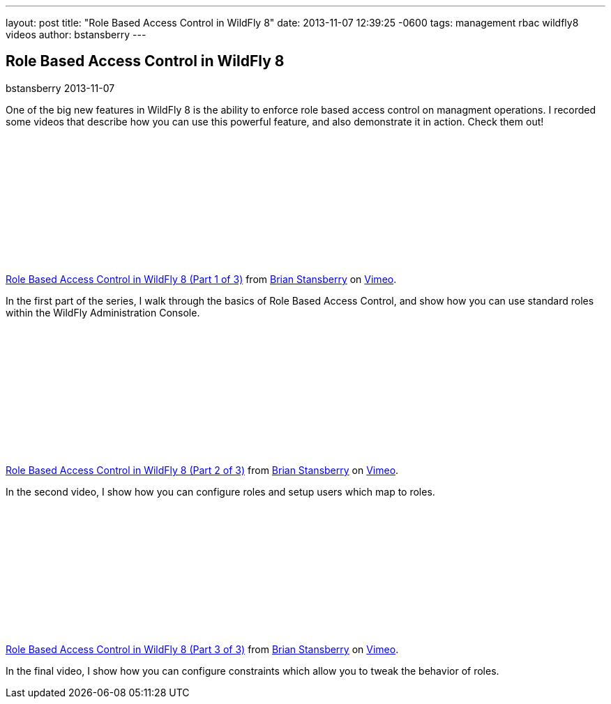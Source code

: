---
layout: post
title:  "Role Based Access Control in WildFly 8"
date:   2013-11-07 12:39:25 -0600
tags:   management rbac wildfly8 videos
author: bstansberry
---

== Role Based Access Control in WildFly 8
bstansberry
2013-11-07

One of the big new features in WildFly 8 is the ability to enforce role based access control on managment operations. I recorded some videos that describe how you can use this powerful feature, and also demonstrate it in action. Check them out!

{nbsp}

+++
<iframe class="blog-video-frame" src="//player.vimeo.com/video/78780176" frameborder="0" webkitallowfullscreen mozallowfullscreen allowfullscreen></iframe> <p><a href="http://vimeo.com/78780176">Role Based Access Control in WildFly 8 (Part 1 of 3)</a> from <a href="http://vimeo.com/user22464624">Brian Stansberry</a> on <a href="https://vimeo.com">Vimeo</a>.</p>
+++

In the first part of the series, I walk through the basics of Role Based Access Control, and show how you can use standard roles within the WildFly Administration Console.

{nbsp}

+++
<iframe class="blog-video-frame" src="//player.vimeo.com/video/78785944" frameborder="0" webkitallowfullscreen mozallowfullscreen allowfullscreen></iframe> <p><a href="http://vimeo.com/78785944">Role Based Access Control in WildFly 8 (Part 2 of 3)</a> from <a href="http://vimeo.com/user22464624">Brian Stansberry</a> on <a href="https://vimeo.com">Vimeo</a>.</p>
+++

In the second video, I show how you can configure roles and setup users which map to roles. 

{nbsp}

+++
<iframe class="blog-video-frame" src="//player.vimeo.com/video/78786992" frameborder="0" webkitallowfullscreen mozallowfullscreen allowfullscreen></iframe> <p><a href="http://vimeo.com/78786992">Role Based Access Control in WildFly 8 (Part 3 of 3)</a> from <a href="http://vimeo.com/user22464624">Brian Stansberry</a> on <a href="https://vimeo.com">Vimeo</a>.</p>
+++

In the final video, I show how you can configure constraints which allow you to tweak the behavior of roles.
